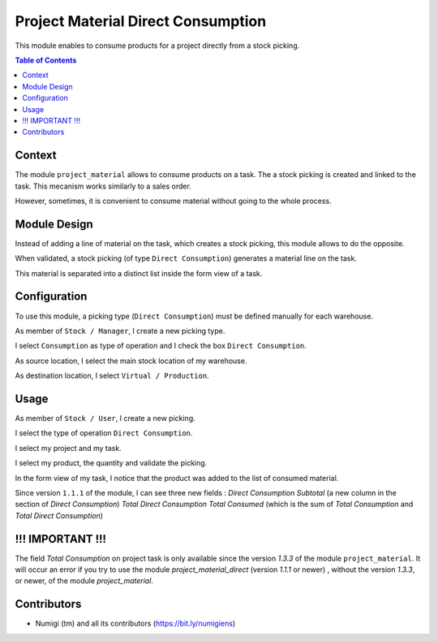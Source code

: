 Project Material Direct Consumption
===================================
This module enables to consume products for a project directly from a stock picking.

.. contents:: Table of Contents

Context
-------
The module ``project_material`` allows to consume products on a task.
The a stock picking is created and linked to the task.
This mecanism works similarly to a sales order.

However, sometimes, it is convenient to consume material without going to the whole process.

Module Design
-------------
Instead of adding a line of material on the task, which creates a stock picking,
this module allows to do the opposite.

When validated, a stock picking (of type ``Direct Consumption``) generates a material line on the task.

This material is separated into a distinct list inside the form view of a task.

.. image:: static/description/task_form_direct_consumption_list.png

Configuration
-------------
To use this module, a picking type (``Direct Consumption``) must be defined manually for each warehouse.

As member of ``Stock / Manager``, I create a new picking type.

.. image:: static/description/picking_type_form.png

I select ``Consumption`` as type of operation and I check the box ``Direct Consumption``.

.. image:: static/description/picking_type_form_direct_consumption.png

As source location, I select the main stock location of my warehouse.

As destination location, I select ``Virtual / Production``.

.. image:: static/description/picking_type_form_locations.png

Usage
-----
As member of ``Stock / User``, I create a new picking.

.. image:: static/description/picking_form.png

I select the type of operation ``Direct Consumption``.

.. image:: static/description/picking_form_operation_type.png

I select my project and my task.

.. image:: static/description/picking_form_task.png

I select my product, the quantity and validate the picking.

.. image:: static/description/picking_form_done.png

In the form view of my task, I notice that the product was added to the list of consumed material.

.. image:: static/description/task_form_with_consumed_material.png

Since version ``1.1.1`` of the module, I can see three new fields :
*Direct Consumption Subtotal* (a new column in the section of `Direct Consumption`)
*Total Direct Consumption*
*Total Consumed* (which is the sum of `Total Consumption` and `Total Direct Consumption`)

.. image:: static/description/direct_consumption_with_total_and_subtotal.png

!!! IMPORTANT !!!
-----------------
The field `Total Consumption` on project task is only available since the version `1.3.3` of the module ``project_material``.
It will occur an error if you try to use the module `project_material_direct` (version `1.1.1` or newer) , without the version `1.3.3`, or newer, of the module `project_material`.

Contributors
------------
* Numigi (tm) and all its contributors (https://bit.ly/numigiens)
